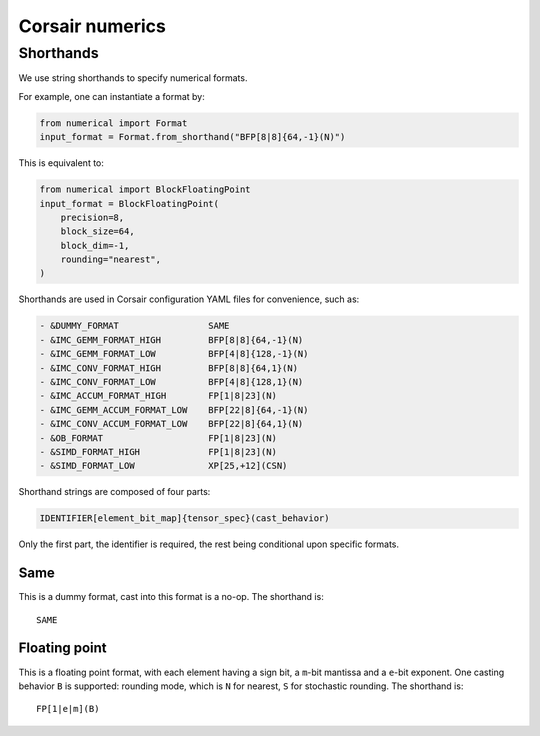 Corsair numerics
================


Shorthands
----------

We use string shorthands to specify numerical formats. 

For example, one can instantiate a format by:

.. code-block:: python

    from numerical import Format
    input_format = Format.from_shorthand("BFP[8|8]{64,-1}(N)")

This is equivalent to:

.. code-block:: python

    from numerical import BlockFloatingPoint
    input_format = BlockFloatingPoint(
        precision=8,
        block_size=64,
        block_dim=-1,
        rounding="nearest",
    )

Shorthands are used in Corsair configuration YAML files for convenience, such as:

.. code-block:: yaml

    - &DUMMY_FORMAT                 SAME
    - &IMC_GEMM_FORMAT_HIGH         BFP[8|8]{64,-1}(N)
    - &IMC_GEMM_FORMAT_LOW          BFP[4|8]{128,-1}(N)
    - &IMC_CONV_FORMAT_HIGH         BFP[8|8]{64,1}(N)
    - &IMC_CONV_FORMAT_LOW          BFP[4|8]{128,1}(N)
    - &IMC_ACCUM_FORMAT_HIGH        FP[1|8|23](N)
    - &IMC_GEMM_ACCUM_FORMAT_LOW    BFP[22|8]{64,-1}(N)
    - &IMC_CONV_ACCUM_FORMAT_LOW    BFP[22|8]{64,1}(N)
    - &OB_FORMAT                    FP[1|8|23](N)
    - &SIMD_FORMAT_HIGH             FP[1|8|23](N)
    - &SIMD_FORMAT_LOW              XP[25,+12](CSN)

Shorthand strings are composed of four parts:

.. code-block:: 

    IDENTIFIER[element_bit_map]{tensor_spec}(cast_behavior)

Only the first part, the identifier is required, the rest being conditional upon specific formats.  

Same
~~~~

This is a dummy format, cast into this format is a no-op.  
The shorthand is::

    SAME

Floating point
~~~~~~~~~~~~~~

This is a floating point format, with each element having a sign bit, a ``m``-bit mantissa and a ``e``-bit exponent.  
One casting behavior ``B`` is supported: rounding mode, which is ``N`` for nearest, ``S`` for stochastic rounding.  
The shorthand is::

    FP[1|e|m](B)

